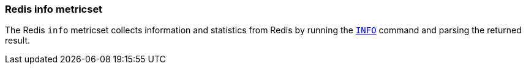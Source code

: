=== Redis info metricset

The Redis `info` metricset collects information and statistics from Redis by running the
http://redis.io/commands/INFO[`INFO`] command and parsing the returned result.
